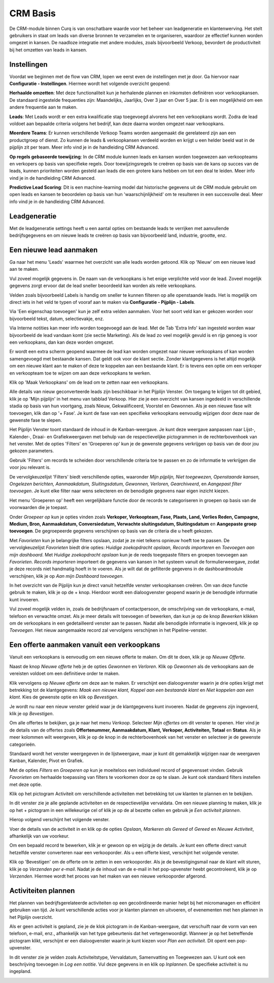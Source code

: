 
=========
CRM Basis
=========

De CRM-module binnen Curq is van onschatbare waarde voor het beheer van leadgeneratie en klantenwerving. Het stelt gebruikers in staat om leads van diverse bronnen te verzamelen en te organiseren, waardoor ze effectief kunnen worden omgezet in kansen. De naadloze integratie met andere modules, zoals bijvoorbeeld Verkoop, bevordert de productiviteit bij het omzetten van leads in kansen. 


Instellingen
------------
Voordat we beginnen met de flow van CRM, lopen we eerst even de instellingen met je door. 
Ga hiervoor naar **Configuratie - Instellingen**. Hiermee wordt het volgende overzicht geopend:

.. image:: Media/001.png

**Herhaalde omzetten**:  Met deze functionaliteit kun je herhalende plannen en inkomsten definiëren voor verkoopkansen. De standaard ingestelde frequenties zijn: Maandelijks, Jaarlijks, Over 3 jaar en Over 5 jaar. Er is een mogelijkheid om een andere frequentie aan te maken.

**Leads**:  Met Leads wordt er een extra kwalificatie stap toegevoegd alvorens het een verkoopkans wordt.  Zodra de lead voldoet aan bepaalde criteria volgens het bedrijf, kan deze daarna worden omgezet naar verkoopkans.

**Meerdere Teams**:  Er kunnen verschillende Verkoop Teams worden aangemaakt die gerelateerd zijn aan een productgroep of dienst. Zo kunnen de leads & verkoopkansen verdeeld worden en krijgt u een helder beeld wat in de pijplijn zit per team. Meer info vind je in de handleiding CRM Advanced.

**Op regels gebaseerde toewijzing**:  In de CRM module kunnen leads en kansen worden toegewezen aan verkoopteams en verkopers op basis van specifieke regels. Door toewijzingsregels te creëren op basis van de kans op succes van de leads, kunnen prioriteiten worden gesteld aan leads die een grotere kans hebben om tot een deal te leiden. Meer info vind je in de handleiding CRM Advanced.

**Predictive Lead Scoring**:  Dit is een machine-learning model dat historische gegevens uit de CRM module gebruikt om open leads en kansen te beoordelen op basis van hun 'waarschijnlijkheid' om te resulteren in een succesvolle deal. Meer info vind je in de handleiding CRM Advanced.

Leadgeneratie
-------------
Met de leadgeneratie settings heeft u een aantal opties om bestaande leads te verrijken met aanvullende bedrijfsgegevens en om nieuwe leads te creëren op basis van bijvoorbeeld land, industrie, grootte, enz. 

.. image:: Media/002.png

Een nieuwe lead aanmaken
------------------------
Ga naar het menu 'Leads' waarmee het overzicht van alle leads worden getoond. Klik op 'Nieuw' om een nieuwe lead aan te maken. 

Vul zoveel mogelijk gegevens in. De naam van de verkoopkans is het enige verplichte veld voor de lead. Zoveel mogelijk gegevens zorgt ervoor dat de lead sneller beoordeeld kan worden als reële verkoopkans. 

.. image:: Media/003.png

Velden zoals bijvoorbeeld Labels is handig om sneller te kunnen filteren op alle openstaande leads. Het is mogelijk om direct iets in het veld te typen of vooraf aan te maken via **Configuratie - Pijplijn - Labels**.

Via 'Een eigenschap toevoegen' kun je zelf extra velden aanmaken. Voor het soort veld kan er gekozen worden voor bijvoorbeeld tekst, datum, selectievakje, enz. 

.. image:: Media/004.png

Via Interne notities kan meer info worden toegevoegd aan de lead. Met de Tab 'Extra Info' kan ingesteld worden waar bijvoorbeeld de lead vandaan komt (zie sectie Marketing).
Als de lead zo veel mogelijk gevuld is en rijp genoeg is voor een verkoopkans, dan kan deze worden omgezet.

.. image:: Media/005.png

Er wordt een extra scherm geopend waarmee de lead kan worden omgezet naar nieuwe verkoopkans of kan worden samengevoegd met bestaande kansen. Dat geldt ook voor de klant sectie. Zonder klantgegevens is het altijd mogelijk om een nieuwe klant aan te maken of deze te koppelen aan een bestaande klant. Er is tevens een optie om een verkoper en verkoopteam toe te wijzen om aan deze verkoopkans te werken. 

.. image:: Media/006.png

Klik op 'Maak Verkoopkans' om de lead om te zetten naar een verkoopkans.

Alle details van nieuw geconverteerde leads zijn beschikbaar in het Pijplijn Venster. Om toegang te krijgen tot dit gebied, klik je op 'Mijn pijplijn' in het menu van tabblad Verkoop. Hier zie je een overzicht van kansen ingedeeld in verschillende stadia op basis van hun voortgang, zoals Nieuw, Gekwalificeerd, Voorstel en Gewonnen. Als je een nieuwe fase wilt toevoegen, klik dan op '+ Fase'.  Je kunt de fase van een specifieke verkoopkans eenvoudig wijzigen door deze naar de gewenste fase te slepen.

.. image:: Media/007.png

Het Pijplijn Venster toont standaard de inhoud in de Kanban-weergave. Je kunt deze weergave aanpassen naar Lijst-, Kalender-, Draai- en Grafiekweergaven met behulp van de respectievelijke pictogrammen in de rechterbovenhoek van het venster. Met de opties 'Filters' en 'Groeperen op' kun je de gewenste gegevens verkrijgen op basis van de door jou gekozen parameters.

Gebruik 'Filters' om records te scheiden door verschillende criteria toe te passen en zo de informatie te verkrijgen die voor jou relevant is.

De vervolgkeuzelijst 'Filters' biedt verschillende opties, waaronder *Mijn pijplijn, Niet toegewezen, Openstaande kansen, Ongelezen berichten, Aanmaakdatum, Sluitingsdatum, Gewonnen, Verloren, Gearchiveerd*, en *Aangepast filter toevoegen*. Je kunt elke filter naar wens selecteren en de benodigde gegevens naar eigen inzicht kiezen.

Het menu 'Groeperen op' heeft een vergelijkbare functie door de records te categoriseren in groepen op basis van de voorwaarden die je toepast.

Onder *Groepeer op* kun je opties vinden zoals **Verkoper, Verkoopteam, Fase, Plaats, Land, Verlies Reden, Campagne, Medium, Bron, Aanmaakdatum, Conversiedatum, Verwachte sluitingsdatum, Sluitingsdatum** en **Aangepaste groep toevoegen**. De gegroepeerde gegevens verschijnen op basis van de criteria die u heeft gekozen.

.. image:: Media/008.png

Met *Favorieten* kun je belangrijke filters opslaan, zodat je ze niet telkens opnieuw hoeft toe te passen. De vervolgkeuzelijst *Favorieten* biedt drie opties: *Huidige zoekopdracht opslaan, Records importeren* en *Toevoegen aan mijn dashboard*. Met *Huidige zoekopdracht opslaan* kun je de reeds toegepaste filters en groepen toevoegen aan *Favorieten*. *Records importeren* importeert de gegevens van kansen in het systeem vanuit de formulierweergave, zodat je deze records niet handmatig hoeft in te voeren. Als je wilt dat de gefilterde gegevens in de dashboardmodule verschijnen, klik je op *Aan mijn Dashboard toevoegen*. 

In het overzicht van de Pijplijn kun je direct vanuit hetzelfde venster verkoopkansen creëren. Om van deze functie gebruik te maken, klik je op de + knop. Hierdoor wordt een dialoogvenster geopend waarin je de benodigde informatie kunt invoeren.

.. image:: Media/009.png

Vul zoveel mogelijk velden in, zoals de bedrijfsnaam of contactpersoon, de omschrijving van de verkoopkans, e-mail, telefoon en verwachte omzet. Als je meer details wilt toevoegen of bewerken, dan kun je op de knop *Bewerken* klikken om de verkoopkans in een gedetailleerd venster aan te passen. Nadat alle benodigde informatie is ingevoerd, klik je op *Toevoegen*. Het nieuw aangemaakte record zal vervolgens verschijnen in het Pipeline-venster.


Een offerte aanmaken vanuit een verkoopkans
-------------------------------------------
Vanuit een verkoopkans is eenvoudig om een nieuwe offerte te maken. Om dit te doen, klik je op *Nieuwe Offerte*. 

.. image:: Media/010.png

Naast de knop *Nieuwe offerte* heb je de opties *Gewonnen* en *Verloren*. Klik op *Gewonnen* als de verkoopkans aan de vereisten voldoet om een definitieve order te maken. 

Klik vervolgens op *Nieuwe offerte* om deze aan te maken. Er verschijnt een dialoogvenster waarin je drie opties krijgt met betrekking tot de klantgegevens: *Maak een nieuwe klant, Koppel aan een bestaande klant* en *Niet koppelen aan een klant*. Kies de gewenste optie en klik op *Bevestigen*.

.. image:: Media/011.png

Je wordt nu naar een nieuw venster geleid waar je de klantgegevens kunt invoeren. Nadat de gegevens zijn ingevoerd, klik je op *Bevestigen*. 

Om alle offertes te bekijken, ga je naar het menu *Verkoop*. Selecteer *Mijn offertes* om dit venster te openen. Hier vind je de details van de offertes zoals **Offertenummer, Aanmaakdatum, Klant, Verkoper, Activiteiten, Totaal** en **Status**. Als je meer kolommen wilt weergeven, klik je op de knop in de rechterbovenhoek van het venster en selecteer je de gewenste categorieën.

.. image:: Media/012.png

Standaard wordt het venster weergegeven in de lijstweergave, maar je kunt dit gemakkelijk wijzigen naar de weergaven Kanban, Kalender, Pivot en Grafiek.

Met de opties *Filters* en *Groeperen op* kun je moeiteloos een individueel record of gegevensset vinden. Gebruik *Favorieten* om herhaalde toepassing van filters te voorkomen door ze op te slaan. Je kunt ook standaard filters instellen met deze optie.

Klik op het pictogram Activiteit om verschillende activiteiten met betrekking tot uw klanten te plannen en te bekijken.

.. image:: Media/013.png

In dit venster zie je alle geplande activiteiten en de respectievelijke vervaldata. Om een nieuwe planning te maken, klik je op het + pictogram in een willekeurige cel of klik je op de al bezette cellen en gebruik je *Een activiteit plannen*. 

Hierop volgend verschijnt het volgende venster.

.. image:: Media/014.png

Voer de details van de activiteit in en klik op de opties *Opslaan, Markeren als Gereed* of *Gereed* en *Nieuwe Activiteit*, afhankelijk van uw voorkeur.

Om een bepaald record te bewerken, klik je er gewoon op en wijzig je de details. 
Je kunt een offerte direct vanuit hetzelfde venster converteren naar een verkooporder. Als u een offerte kiest, verschijnt het volgende venster.

.. image:: Media/015.png

Klik op 'Bevestigen' om de offerte om te zetten in een verkooporder. Als je de bevestigingsmail naar de klant wilt sturen, klik je op *Verzenden per e-mail*.
Nadat je de inhoud van de e-mail in het pop-upvenster heebt gecontroleerd, klik je op *Verzenden*. Hiermee wordt het proces van het maken van een nieuwe verkooporder afgerond.


Activiteiten plannen
--------------------

Het plannen van bedrijfsgerelateerde activiteiten op een gecoördineerde manier helpt bij het micromanagen en efficiënt gebruiken van tijd. Je kunt verschillende acties voor je klanten plannen en uitvoeren, of evenementen met hen plannen in het Pijplijn overzicht. 

.. image:: Media/016.png

Als er geen activiteit is gepland, zie je de klok pictogram in de Kanban-weergave, dat verschuift naar de vorm van een telefoon, e-mail, enz., afhankelijk van het type gebeurtenis dat het vertegenwoordigt. Wanneer je op het betreffende pictogram klikt, verschijnt er een dialoogvenster waarin je kunt kiezen voor *Plan een activiteit*. Dit opent een pop-upvenster.

In dit venster zie je velden zoals Activiteitstype, Vervaldatum, Samenvatting en Toegewezen aan. U kunt ook een beschrijving toevoegen in *Log een notitie*. Vul deze gegevens in en klik op *Inplannen*. De specifieke activiteit is nu ingepland.

.. image:: Media/017.png

